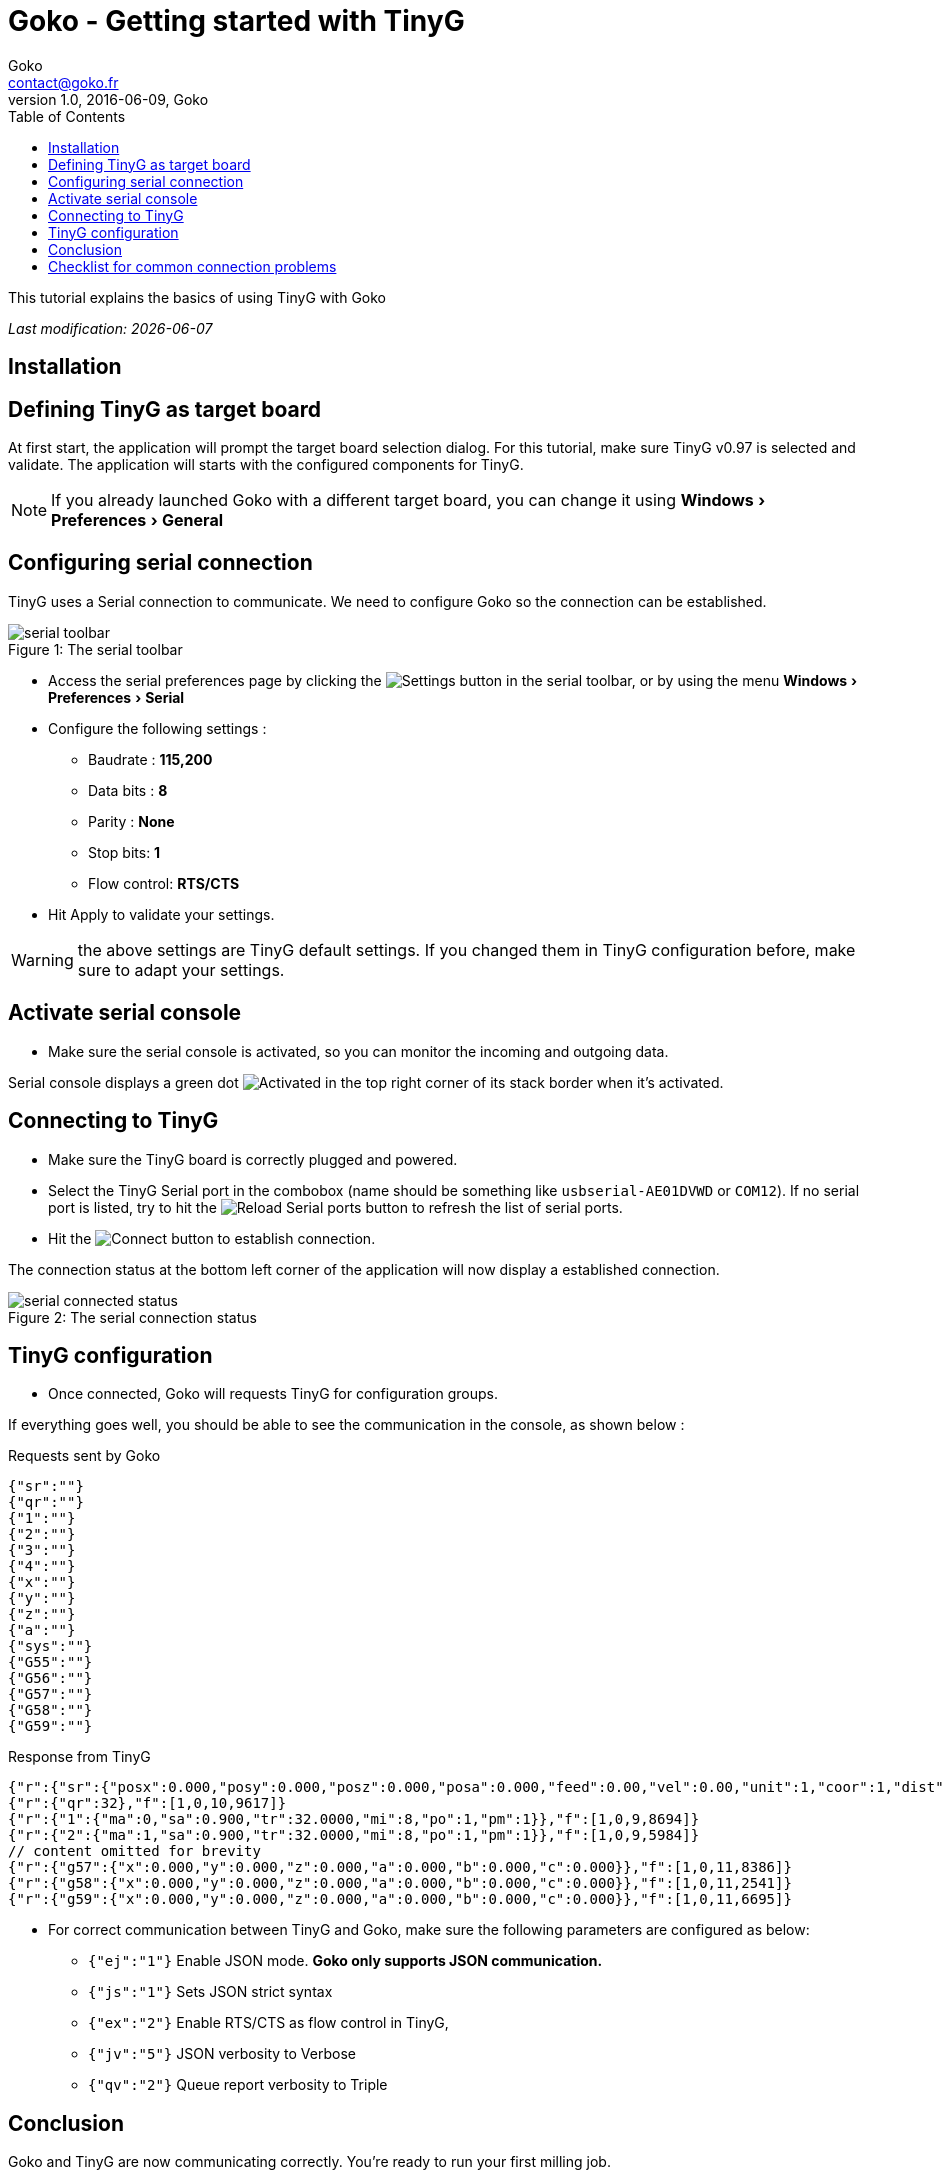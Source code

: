 = Goko - Getting started with TinyG
Goko <contact@goko.fr>
1.0, 2016-06-09, Goko
:imagesdir: images/
:icons: font
:experimental: y
:toc:

This tutorial explains the basics of using TinyG with Goko

_Last modification: {docdate}_



== Installation

== Defining TinyG as target board

At first start, the application will prompt the target board selection dialog. For this tutorial, make sure TinyG v0.97 is selected and validate.
The application will starts with the configured components for TinyG.

NOTE: If you already launched Goko with a different target board, you can change it using menu:Windows[Preferences > General]

== Configuring serial connection

TinyG uses a Serial connection to communicate. We need to configure Goko so the connection can be established.


image::serial-toolbar.png[caption="Figure 1: ", title="The serial toolbar"]

* Access the serial preferences page by clicking the image:gear.png[Settings] button in the serial toolbar, or by using the menu menu:Windows[ Preferences > Serial]

* Configure the following settings :
   ** Baudrate : *115,200*
   ** Data bits : *8*
   ** Parity : *None*
   ** Stop bits: *1*
   ** Flow control: *RTS/CTS*

* Hit Apply to validate your settings.

WARNING: the above settings are TinyG default settings. If you changed them in TinyG configuration before, make sure to adapt your settings.

== Activate serial console

* Make sure the serial console is activated, so you can monitor the incoming and outgoing data.

Serial console displays a green dot image:activated.png[Activated] in the top right corner of its stack border when it's activated.

== Connecting to TinyG

* Make sure the TinyG board is correctly plugged and powered.

* Select the TinyG Serial port in the combobox (name should be something like `usbserial-AE01DVWD` or `COM12`). If no serial port is listed, try to hit the image:reload.png[Reload Serial ports] button to refresh the list of serial ports.

* Hit the image:plug-connect.png[Connect] button to establish connection.

The connection status at the bottom left corner of the application will now display a established connection.

image::serial-connected-status.png[caption="Figure 2: ", title="The serial connection status"]

== TinyG configuration

* Once connected, Goko will requests TinyG for configuration groups.

If everything goes well, you should be able to see the communication in the console, as shown below :

[source,json]
.Requests sent by Goko
----
{"sr":""}
{"qr":""}
{"1":""}
{"2":""}
{"3":""}
{"4":""}
{"x":""}
{"y":""}
{"z":""}
{"a":""}
{"sys":""}
{"G55":""}
{"G56":""}
{"G57":""}
{"G58":""}
{"G59":""}
----

[source,json]
.Response from TinyG
----
{"r":{"sr":{"posx":0.000,"posy":0.000,"posz":0.000,"posa":0.000,"feed":0.00,"vel":0.00,"unit":1,"coor":1,"dist":0,"frmo":1,"stat":1}},"f":[1,0,10,1190]}
{"r":{"qr":32},"f":[1,0,10,9617]}
{"r":{"1":{"ma":0,"sa":0.900,"tr":32.0000,"mi":8,"po":1,"pm":1}},"f":[1,0,9,8694]}
{"r":{"2":{"ma":1,"sa":0.900,"tr":32.0000,"mi":8,"po":1,"pm":1}},"f":[1,0,9,5984]}
// content omitted for brevity
{"r":{"g57":{"x":0.000,"y":0.000,"z":0.000,"a":0.000,"b":0.000,"c":0.000}},"f":[1,0,11,8386]}
{"r":{"g58":{"x":0.000,"y":0.000,"z":0.000,"a":0.000,"b":0.000,"c":0.000}},"f":[1,0,11,2541]}
{"r":{"g59":{"x":0.000,"y":0.000,"z":0.000,"a":0.000,"b":0.000,"c":0.000}},"f":[1,0,11,6695]}
----


* For correct communication between TinyG and Goko, make sure the following parameters are configured as below: +

** ``{"ej":"1"}`` Enable JSON mode. *Goko only supports JSON communication.*
** ``{"js":"1"}`` Sets JSON strict syntax
** ``{"ex":"2"}`` Enable RTS/CTS as flow control in TinyG,
** ``{"jv":"5"}`` JSON verbosity to Verbose
** ``{"qv":"2"}`` Queue report verbosity to Triple

== Conclusion

Goko and TinyG are now communicating correctly. You're ready to run your first milling job.

== Checklist for common connection problems

.Connection problems
|===
|Problem | Investigate

| Connection status displays a green connection icon, but no data is exchanged
| Check that the Serial settings match on both Goko and TinyG _(especially the baudrate since it can be changed in TinyG configuration)_
|===

If you're issue is not listed in the table above, feel free to ask for help here : http://discuss.goko.fr/
